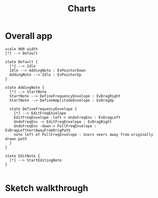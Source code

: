 #+TITLE: Charts
#+DESCRIPTION: Some charts describing flows in SonicSketch
#+HTML_HEAD: <link rel="stylesheet" type="text/css" href="http://www.pirilampo.org/styles/readtheorg/css/htmlize.css"/>
#+HTML_HEAD: <link rel="stylesheet" type="text/css" href="http://www.pirilampo.org/styles/readtheorg/css/readtheorg.css"/>

#+HTML_HEAD: <script src="https://ajax.googleapis.com/ajax/libs/jquery/2.1.3/jquery.min.js"></script>
#+HTML_HEAD: <script src="https://maxcdn.bootstrapcdn.com/bootstrap/3.3.4/js/bootstrap.min.js"></script>
#+HTML_HEAD: <script type="text/javascript" src="http://www.pirilampo.org/styles/lib/js/jquery.stickytableheaders.min.js"></script>
#+HTML_HEAD: <script type="text/javascript" src="http://www.pirilampo.org/styles/readtheorg/js/readtheorg.js"></script>

* Overall app

#+BEGIN_SRC plantuml :file tryout.png
  scale 900 width
  [*] --> Default

  state Default {
    [*] --> Idle
    Idle --> AddingNote : EvPointerDown
    AddingNote --> Idle : EvPointerUp
  }

  state AddingNote {
    [*] --> StartNote
    StartNote --> DefineFrequencyEnvelope : EvDragRight
    StartNote --> DefineAmplitudeEnvelope : EvDragUp

    state DefineFrequencyEnvelope {
      [*] --> EditFreqEnvelope
      EditFreqEnvelope -left-> UndoFreqEnv : EvDragLeft
      UndoFreqEnv -> EditFreqEnvelope : EvDragRight
      UndoFreqEnv -down-> PullFreqEnvelope : EvDragLeftVertAwayFromOrigPath
      note left of PullFreqEnvelope : Users veers away from originally drawn path
    }
  }

  state EditNote {
    [*] --> StartEditingNote
  }

#+END_SRC

#+RESULTS:
# [[file:tryout.png]]

* Sketch walkthrough

#+CAPTION: Attractor 01
#+NAME:   fig:attract

#+BEGIN_center
#+ATTR_LaTeX: :height 0.2\textwidth :center
[[./assets/attractor/attractor-01 (Small).png]]
#+ATTR_LaTeX: :height 0.2\textwidth :center
[[./assets/attractor/attractor-02 (Small).png]]
#+ATTR_LaTeX: :height 0.2\textwidth :center
[[./assets/attractor/attractor-03 (Small).png]]
#+ATTR_LaTeX: :height 0.2\textwidth :center
[[./assets/attractor/attractor-04 (Small).png]]
#+END_center




# Local Variables:
# eval: (save-excursion (org-babel-goto-named-src-block "startup") (org-babel-execute-src-block))
# End:
